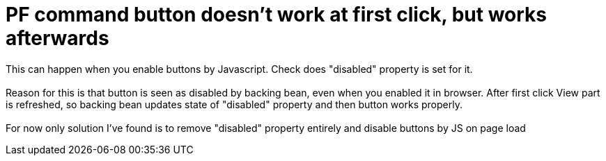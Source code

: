 = PF command button doesn't work at first click, but works afterwards
:hp-tags: PF, PrimeFaces, commandButton, JSF

This can happen when you enable buttons by Javascript. Check does "disabled" property is set for it. +
 +
Reason for this is that button is seen as disabled by backing bean, even when you enabled it in browser. After first click View part is refreshed, so backing bean updates state of "disabled" property and then button works properly. +
 +
For now only solution I've found is to remove "disabled" property entirely and disable buttons by JS on page load